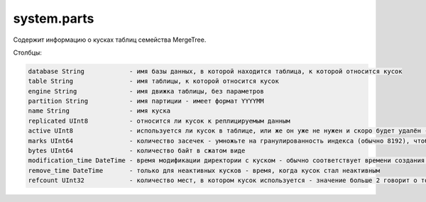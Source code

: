 system.parts
------------
Содержит информацию о кусках таблиц семейства MergeTree.

Столбцы:

.. code-block:: text

  database String            - имя базы данных, в которой находится таблица, к которой относится кусок
  table String               - имя таблицы, к которой относится кусок
  engine String              - имя движка таблицы, без параметров
  partition String           - имя партиции - имеет формат YYYYMM
  name String                - имя куска
  replicated UInt8           - относится ли кусок к реплицируемым данным
  active UInt8               - используется ли кусок в таблице, или же он уже не нужен и скоро будет удалён - неактивные куски остаются после слияния
  marks UInt64               - количество засечек - умножьте на гранулированность индекса (обычно 8192), чтобы получить примерное количество строк в куске
  bytes UInt64               - количество байт в сжатом виде
  modification_time DateTime - время модификации директории с куском - обычно соответствует времени создания куска
  remove_time DateTime       - только для неактивных кусков - время, когда кусок стал неактивным
  refcount UInt32            - количество мест, в котором кусок используется - значение больше 2 говорит о том, что этот кусок участвует в запросах или в слияниях
